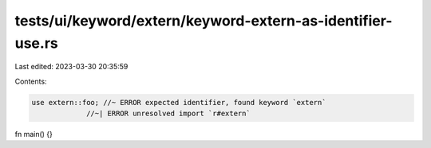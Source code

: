 tests/ui/keyword/extern/keyword-extern-as-identifier-use.rs
===========================================================

Last edited: 2023-03-30 20:35:59

Contents:

.. code-block:: rs

    use extern::foo; //~ ERROR expected identifier, found keyword `extern`
                 //~| ERROR unresolved import `r#extern`

fn main() {}


